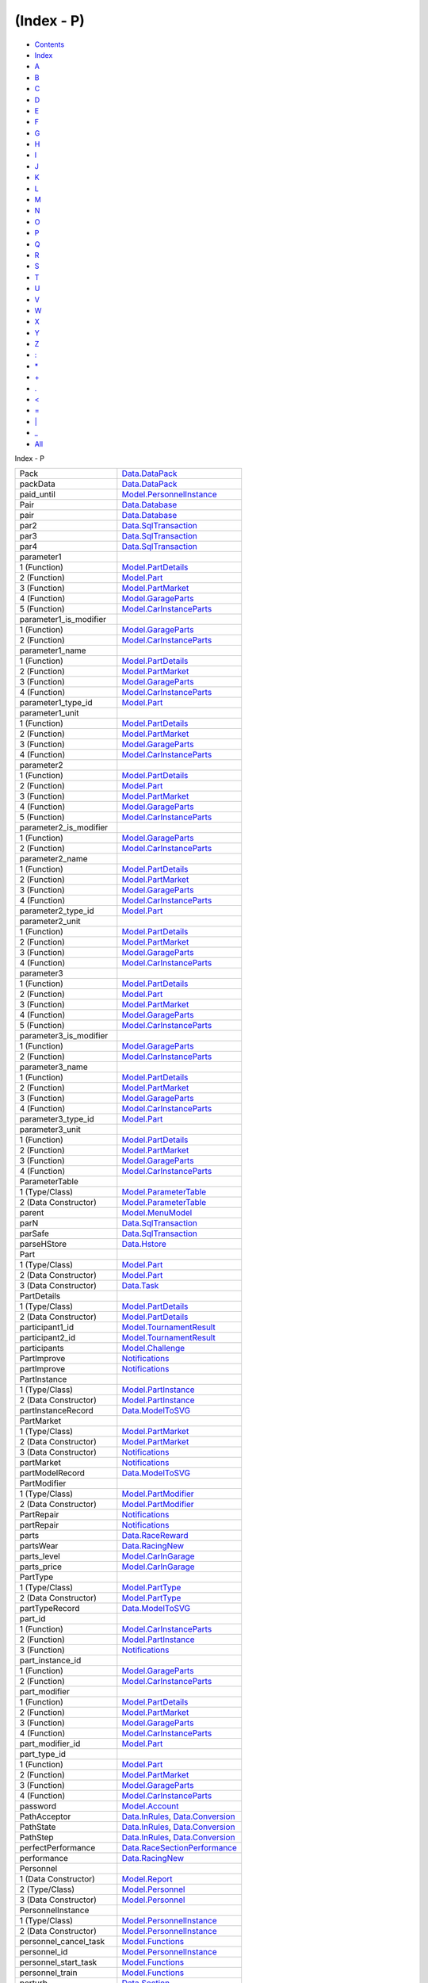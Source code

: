===========
(Index - P)
===========

-  `Contents <index.html>`__
-  `Index <doc-index.html>`__

 

-  `A <doc-index-A.html>`__
-  `B <doc-index-B.html>`__
-  `C <doc-index-C.html>`__
-  `D <doc-index-D.html>`__
-  `E <doc-index-E.html>`__
-  `F <doc-index-F.html>`__
-  `G <doc-index-G.html>`__
-  `H <doc-index-H.html>`__
-  `I <doc-index-I.html>`__
-  `J <doc-index-J.html>`__
-  `K <doc-index-K.html>`__
-  `L <doc-index-L.html>`__
-  `M <doc-index-M.html>`__
-  `N <doc-index-N.html>`__
-  `O <doc-index-O.html>`__
-  `P <doc-index-P.html>`__
-  `Q <doc-index-Q.html>`__
-  `R <doc-index-R.html>`__
-  `S <doc-index-S.html>`__
-  `T <doc-index-T.html>`__
-  `U <doc-index-U.html>`__
-  `V <doc-index-V.html>`__
-  `W <doc-index-W.html>`__
-  `X <doc-index-X.html>`__
-  `Y <doc-index-Y.html>`__
-  `Z <doc-index-Z.html>`__
-  `: <doc-index-58.html>`__
-  `\* <doc-index-42.html>`__
-  `+ <doc-index-43.html>`__
-  `. <doc-index-46.html>`__
-  `< <doc-index-60.html>`__
-  `= <doc-index-61.html>`__
-  `\| <doc-index-124.html>`__
-  `\_ <doc-index-95.html>`__
-  `All <doc-index-All.html>`__

Index - P

+----------------------------+------------------------------------------------------------------------------------------------------------------+
| Pack                       | `Data.DataPack <Data-DataPack.html#t:Pack>`__                                                                    |
+----------------------------+------------------------------------------------------------------------------------------------------------------+
| packData                   | `Data.DataPack <Data-DataPack.html#v:packData>`__                                                                |
+----------------------------+------------------------------------------------------------------------------------------------------------------+
| paid\_until                | `Model.PersonnelInstance <Model-PersonnelInstance.html#v:paid_until>`__                                          |
+----------------------------+------------------------------------------------------------------------------------------------------------------+
| Pair                       | `Data.Database <Data-Database.html#t:Pair>`__                                                                    |
+----------------------------+------------------------------------------------------------------------------------------------------------------+
| pair                       | `Data.Database <Data-Database.html#v:pair>`__                                                                    |
+----------------------------+------------------------------------------------------------------------------------------------------------------+
| par2                       | `Data.SqlTransaction <Data-SqlTransaction.html#v:par2>`__                                                        |
+----------------------------+------------------------------------------------------------------------------------------------------------------+
| par3                       | `Data.SqlTransaction <Data-SqlTransaction.html#v:par3>`__                                                        |
+----------------------------+------------------------------------------------------------------------------------------------------------------+
| par4                       | `Data.SqlTransaction <Data-SqlTransaction.html#v:par4>`__                                                        |
+----------------------------+------------------------------------------------------------------------------------------------------------------+
| parameter1                 |                                                                                                                  |
+----------------------------+------------------------------------------------------------------------------------------------------------------+
| 1 (Function)               | `Model.PartDetails <Model-PartDetails.html#v:parameter1>`__                                                      |
+----------------------------+------------------------------------------------------------------------------------------------------------------+
| 2 (Function)               | `Model.Part <Model-Part.html#v:parameter1>`__                                                                    |
+----------------------------+------------------------------------------------------------------------------------------------------------------+
| 3 (Function)               | `Model.PartMarket <Model-PartMarket.html#v:parameter1>`__                                                        |
+----------------------------+------------------------------------------------------------------------------------------------------------------+
| 4 (Function)               | `Model.GarageParts <Model-GarageParts.html#v:parameter1>`__                                                      |
+----------------------------+------------------------------------------------------------------------------------------------------------------+
| 5 (Function)               | `Model.CarInstanceParts <Model-CarInstanceParts.html#v:parameter1>`__                                            |
+----------------------------+------------------------------------------------------------------------------------------------------------------+
| parameter1\_is\_modifier   |                                                                                                                  |
+----------------------------+------------------------------------------------------------------------------------------------------------------+
| 1 (Function)               | `Model.GarageParts <Model-GarageParts.html#v:parameter1_is_modifier>`__                                          |
+----------------------------+------------------------------------------------------------------------------------------------------------------+
| 2 (Function)               | `Model.CarInstanceParts <Model-CarInstanceParts.html#v:parameter1_is_modifier>`__                                |
+----------------------------+------------------------------------------------------------------------------------------------------------------+
| parameter1\_name           |                                                                                                                  |
+----------------------------+------------------------------------------------------------------------------------------------------------------+
| 1 (Function)               | `Model.PartDetails <Model-PartDetails.html#v:parameter1_name>`__                                                 |
+----------------------------+------------------------------------------------------------------------------------------------------------------+
| 2 (Function)               | `Model.PartMarket <Model-PartMarket.html#v:parameter1_name>`__                                                   |
+----------------------------+------------------------------------------------------------------------------------------------------------------+
| 3 (Function)               | `Model.GarageParts <Model-GarageParts.html#v:parameter1_name>`__                                                 |
+----------------------------+------------------------------------------------------------------------------------------------------------------+
| 4 (Function)               | `Model.CarInstanceParts <Model-CarInstanceParts.html#v:parameter1_name>`__                                       |
+----------------------------+------------------------------------------------------------------------------------------------------------------+
| parameter1\_type\_id       | `Model.Part <Model-Part.html#v:parameter1_type_id>`__                                                            |
+----------------------------+------------------------------------------------------------------------------------------------------------------+
| parameter1\_unit           |                                                                                                                  |
+----------------------------+------------------------------------------------------------------------------------------------------------------+
| 1 (Function)               | `Model.PartDetails <Model-PartDetails.html#v:parameter1_unit>`__                                                 |
+----------------------------+------------------------------------------------------------------------------------------------------------------+
| 2 (Function)               | `Model.PartMarket <Model-PartMarket.html#v:parameter1_unit>`__                                                   |
+----------------------------+------------------------------------------------------------------------------------------------------------------+
| 3 (Function)               | `Model.GarageParts <Model-GarageParts.html#v:parameter1_unit>`__                                                 |
+----------------------------+------------------------------------------------------------------------------------------------------------------+
| 4 (Function)               | `Model.CarInstanceParts <Model-CarInstanceParts.html#v:parameter1_unit>`__                                       |
+----------------------------+------------------------------------------------------------------------------------------------------------------+
| parameter2                 |                                                                                                                  |
+----------------------------+------------------------------------------------------------------------------------------------------------------+
| 1 (Function)               | `Model.PartDetails <Model-PartDetails.html#v:parameter2>`__                                                      |
+----------------------------+------------------------------------------------------------------------------------------------------------------+
| 2 (Function)               | `Model.Part <Model-Part.html#v:parameter2>`__                                                                    |
+----------------------------+------------------------------------------------------------------------------------------------------------------+
| 3 (Function)               | `Model.PartMarket <Model-PartMarket.html#v:parameter2>`__                                                        |
+----------------------------+------------------------------------------------------------------------------------------------------------------+
| 4 (Function)               | `Model.GarageParts <Model-GarageParts.html#v:parameter2>`__                                                      |
+----------------------------+------------------------------------------------------------------------------------------------------------------+
| 5 (Function)               | `Model.CarInstanceParts <Model-CarInstanceParts.html#v:parameter2>`__                                            |
+----------------------------+------------------------------------------------------------------------------------------------------------------+
| parameter2\_is\_modifier   |                                                                                                                  |
+----------------------------+------------------------------------------------------------------------------------------------------------------+
| 1 (Function)               | `Model.GarageParts <Model-GarageParts.html#v:parameter2_is_modifier>`__                                          |
+----------------------------+------------------------------------------------------------------------------------------------------------------+
| 2 (Function)               | `Model.CarInstanceParts <Model-CarInstanceParts.html#v:parameter2_is_modifier>`__                                |
+----------------------------+------------------------------------------------------------------------------------------------------------------+
| parameter2\_name           |                                                                                                                  |
+----------------------------+------------------------------------------------------------------------------------------------------------------+
| 1 (Function)               | `Model.PartDetails <Model-PartDetails.html#v:parameter2_name>`__                                                 |
+----------------------------+------------------------------------------------------------------------------------------------------------------+
| 2 (Function)               | `Model.PartMarket <Model-PartMarket.html#v:parameter2_name>`__                                                   |
+----------------------------+------------------------------------------------------------------------------------------------------------------+
| 3 (Function)               | `Model.GarageParts <Model-GarageParts.html#v:parameter2_name>`__                                                 |
+----------------------------+------------------------------------------------------------------------------------------------------------------+
| 4 (Function)               | `Model.CarInstanceParts <Model-CarInstanceParts.html#v:parameter2_name>`__                                       |
+----------------------------+------------------------------------------------------------------------------------------------------------------+
| parameter2\_type\_id       | `Model.Part <Model-Part.html#v:parameter2_type_id>`__                                                            |
+----------------------------+------------------------------------------------------------------------------------------------------------------+
| parameter2\_unit           |                                                                                                                  |
+----------------------------+------------------------------------------------------------------------------------------------------------------+
| 1 (Function)               | `Model.PartDetails <Model-PartDetails.html#v:parameter2_unit>`__                                                 |
+----------------------------+------------------------------------------------------------------------------------------------------------------+
| 2 (Function)               | `Model.PartMarket <Model-PartMarket.html#v:parameter2_unit>`__                                                   |
+----------------------------+------------------------------------------------------------------------------------------------------------------+
| 3 (Function)               | `Model.GarageParts <Model-GarageParts.html#v:parameter2_unit>`__                                                 |
+----------------------------+------------------------------------------------------------------------------------------------------------------+
| 4 (Function)               | `Model.CarInstanceParts <Model-CarInstanceParts.html#v:parameter2_unit>`__                                       |
+----------------------------+------------------------------------------------------------------------------------------------------------------+
| parameter3                 |                                                                                                                  |
+----------------------------+------------------------------------------------------------------------------------------------------------------+
| 1 (Function)               | `Model.PartDetails <Model-PartDetails.html#v:parameter3>`__                                                      |
+----------------------------+------------------------------------------------------------------------------------------------------------------+
| 2 (Function)               | `Model.Part <Model-Part.html#v:parameter3>`__                                                                    |
+----------------------------+------------------------------------------------------------------------------------------------------------------+
| 3 (Function)               | `Model.PartMarket <Model-PartMarket.html#v:parameter3>`__                                                        |
+----------------------------+------------------------------------------------------------------------------------------------------------------+
| 4 (Function)               | `Model.GarageParts <Model-GarageParts.html#v:parameter3>`__                                                      |
+----------------------------+------------------------------------------------------------------------------------------------------------------+
| 5 (Function)               | `Model.CarInstanceParts <Model-CarInstanceParts.html#v:parameter3>`__                                            |
+----------------------------+------------------------------------------------------------------------------------------------------------------+
| parameter3\_is\_modifier   |                                                                                                                  |
+----------------------------+------------------------------------------------------------------------------------------------------------------+
| 1 (Function)               | `Model.GarageParts <Model-GarageParts.html#v:parameter3_is_modifier>`__                                          |
+----------------------------+------------------------------------------------------------------------------------------------------------------+
| 2 (Function)               | `Model.CarInstanceParts <Model-CarInstanceParts.html#v:parameter3_is_modifier>`__                                |
+----------------------------+------------------------------------------------------------------------------------------------------------------+
| parameter3\_name           |                                                                                                                  |
+----------------------------+------------------------------------------------------------------------------------------------------------------+
| 1 (Function)               | `Model.PartDetails <Model-PartDetails.html#v:parameter3_name>`__                                                 |
+----------------------------+------------------------------------------------------------------------------------------------------------------+
| 2 (Function)               | `Model.PartMarket <Model-PartMarket.html#v:parameter3_name>`__                                                   |
+----------------------------+------------------------------------------------------------------------------------------------------------------+
| 3 (Function)               | `Model.GarageParts <Model-GarageParts.html#v:parameter3_name>`__                                                 |
+----------------------------+------------------------------------------------------------------------------------------------------------------+
| 4 (Function)               | `Model.CarInstanceParts <Model-CarInstanceParts.html#v:parameter3_name>`__                                       |
+----------------------------+------------------------------------------------------------------------------------------------------------------+
| parameter3\_type\_id       | `Model.Part <Model-Part.html#v:parameter3_type_id>`__                                                            |
+----------------------------+------------------------------------------------------------------------------------------------------------------+
| parameter3\_unit           |                                                                                                                  |
+----------------------------+------------------------------------------------------------------------------------------------------------------+
| 1 (Function)               | `Model.PartDetails <Model-PartDetails.html#v:parameter3_unit>`__                                                 |
+----------------------------+------------------------------------------------------------------------------------------------------------------+
| 2 (Function)               | `Model.PartMarket <Model-PartMarket.html#v:parameter3_unit>`__                                                   |
+----------------------------+------------------------------------------------------------------------------------------------------------------+
| 3 (Function)               | `Model.GarageParts <Model-GarageParts.html#v:parameter3_unit>`__                                                 |
+----------------------------+------------------------------------------------------------------------------------------------------------------+
| 4 (Function)               | `Model.CarInstanceParts <Model-CarInstanceParts.html#v:parameter3_unit>`__                                       |
+----------------------------+------------------------------------------------------------------------------------------------------------------+
| ParameterTable             |                                                                                                                  |
+----------------------------+------------------------------------------------------------------------------------------------------------------+
| 1 (Type/Class)             | `Model.ParameterTable <Model-ParameterTable.html#t:ParameterTable>`__                                            |
+----------------------------+------------------------------------------------------------------------------------------------------------------+
| 2 (Data Constructor)       | `Model.ParameterTable <Model-ParameterTable.html#v:ParameterTable>`__                                            |
+----------------------------+------------------------------------------------------------------------------------------------------------------+
| parent                     | `Model.MenuModel <Model-MenuModel.html#v:parent>`__                                                              |
+----------------------------+------------------------------------------------------------------------------------------------------------------+
| parN                       | `Data.SqlTransaction <Data-SqlTransaction.html#v:parN>`__                                                        |
+----------------------------+------------------------------------------------------------------------------------------------------------------+
| parSafe                    | `Data.SqlTransaction <Data-SqlTransaction.html#v:parSafe>`__                                                     |
+----------------------------+------------------------------------------------------------------------------------------------------------------+
| parseHStore                | `Data.Hstore <Data-Hstore.html#v:parseHStore>`__                                                                 |
+----------------------------+------------------------------------------------------------------------------------------------------------------+
| Part                       |                                                                                                                  |
+----------------------------+------------------------------------------------------------------------------------------------------------------+
| 1 (Type/Class)             | `Model.Part <Model-Part.html#t:Part>`__                                                                          |
+----------------------------+------------------------------------------------------------------------------------------------------------------+
| 2 (Data Constructor)       | `Model.Part <Model-Part.html#v:Part>`__                                                                          |
+----------------------------+------------------------------------------------------------------------------------------------------------------+
| 3 (Data Constructor)       | `Data.Task <Data-Task.html#v:Part>`__                                                                            |
+----------------------------+------------------------------------------------------------------------------------------------------------------+
| PartDetails                |                                                                                                                  |
+----------------------------+------------------------------------------------------------------------------------------------------------------+
| 1 (Type/Class)             | `Model.PartDetails <Model-PartDetails.html#t:PartDetails>`__                                                     |
+----------------------------+------------------------------------------------------------------------------------------------------------------+
| 2 (Data Constructor)       | `Model.PartDetails <Model-PartDetails.html#v:PartDetails>`__                                                     |
+----------------------------+------------------------------------------------------------------------------------------------------------------+
| participant1\_id           | `Model.TournamentResult <Model-TournamentResult.html#v:participant1_id>`__                                       |
+----------------------------+------------------------------------------------------------------------------------------------------------------+
| participant2\_id           | `Model.TournamentResult <Model-TournamentResult.html#v:participant2_id>`__                                       |
+----------------------------+------------------------------------------------------------------------------------------------------------------+
| participants               | `Model.Challenge <Model-Challenge.html#v:participants>`__                                                        |
+----------------------------+------------------------------------------------------------------------------------------------------------------+
| PartImprove                | `Notifications <Notifications.html#v:PartImprove>`__                                                             |
+----------------------------+------------------------------------------------------------------------------------------------------------------+
| partImprove                | `Notifications <Notifications.html#v:partImprove>`__                                                             |
+----------------------------+------------------------------------------------------------------------------------------------------------------+
| PartInstance               |                                                                                                                  |
+----------------------------+------------------------------------------------------------------------------------------------------------------+
| 1 (Type/Class)             | `Model.PartInstance <Model-PartInstance.html#t:PartInstance>`__                                                  |
+----------------------------+------------------------------------------------------------------------------------------------------------------+
| 2 (Data Constructor)       | `Model.PartInstance <Model-PartInstance.html#v:PartInstance>`__                                                  |
+----------------------------+------------------------------------------------------------------------------------------------------------------+
| partInstanceRecord         | `Data.ModelToSVG <Data-ModelToSVG.html#v:partInstanceRecord>`__                                                  |
+----------------------------+------------------------------------------------------------------------------------------------------------------+
| PartMarket                 |                                                                                                                  |
+----------------------------+------------------------------------------------------------------------------------------------------------------+
| 1 (Type/Class)             | `Model.PartMarket <Model-PartMarket.html#t:PartMarket>`__                                                        |
+----------------------------+------------------------------------------------------------------------------------------------------------------+
| 2 (Data Constructor)       | `Model.PartMarket <Model-PartMarket.html#v:PartMarket>`__                                                        |
+----------------------------+------------------------------------------------------------------------------------------------------------------+
| 3 (Data Constructor)       | `Notifications <Notifications.html#v:PartMarket>`__                                                              |
+----------------------------+------------------------------------------------------------------------------------------------------------------+
| partMarket                 | `Notifications <Notifications.html#v:partMarket>`__                                                              |
+----------------------------+------------------------------------------------------------------------------------------------------------------+
| partModelRecord            | `Data.ModelToSVG <Data-ModelToSVG.html#v:partModelRecord>`__                                                     |
+----------------------------+------------------------------------------------------------------------------------------------------------------+
| PartModifier               |                                                                                                                  |
+----------------------------+------------------------------------------------------------------------------------------------------------------+
| 1 (Type/Class)             | `Model.PartModifier <Model-PartModifier.html#t:PartModifier>`__                                                  |
+----------------------------+------------------------------------------------------------------------------------------------------------------+
| 2 (Data Constructor)       | `Model.PartModifier <Model-PartModifier.html#v:PartModifier>`__                                                  |
+----------------------------+------------------------------------------------------------------------------------------------------------------+
| PartRepair                 | `Notifications <Notifications.html#v:PartRepair>`__                                                              |
+----------------------------+------------------------------------------------------------------------------------------------------------------+
| partRepair                 | `Notifications <Notifications.html#v:partRepair>`__                                                              |
+----------------------------+------------------------------------------------------------------------------------------------------------------+
| parts                      | `Data.RaceReward <Data-RaceReward.html#v:parts>`__                                                               |
+----------------------------+------------------------------------------------------------------------------------------------------------------+
| partsWear                  | `Data.RacingNew <Data-RacingNew.html#v:partsWear>`__                                                             |
+----------------------------+------------------------------------------------------------------------------------------------------------------+
| parts\_level               | `Model.CarInGarage <Model-CarInGarage.html#v:parts_level>`__                                                     |
+----------------------------+------------------------------------------------------------------------------------------------------------------+
| parts\_price               | `Model.CarInGarage <Model-CarInGarage.html#v:parts_price>`__                                                     |
+----------------------------+------------------------------------------------------------------------------------------------------------------+
| PartType                   |                                                                                                                  |
+----------------------------+------------------------------------------------------------------------------------------------------------------+
| 1 (Type/Class)             | `Model.PartType <Model-PartType.html#t:PartType>`__                                                              |
+----------------------------+------------------------------------------------------------------------------------------------------------------+
| 2 (Data Constructor)       | `Model.PartType <Model-PartType.html#v:PartType>`__                                                              |
+----------------------------+------------------------------------------------------------------------------------------------------------------+
| partTypeRecord             | `Data.ModelToSVG <Data-ModelToSVG.html#v:partTypeRecord>`__                                                      |
+----------------------------+------------------------------------------------------------------------------------------------------------------+
| part\_id                   |                                                                                                                  |
+----------------------------+------------------------------------------------------------------------------------------------------------------+
| 1 (Function)               | `Model.CarInstanceParts <Model-CarInstanceParts.html#v:part_id>`__                                               |
+----------------------------+------------------------------------------------------------------------------------------------------------------+
| 2 (Function)               | `Model.PartInstance <Model-PartInstance.html#v:part_id>`__                                                       |
+----------------------------+------------------------------------------------------------------------------------------------------------------+
| 3 (Function)               | `Notifications <Notifications.html#v:part_id>`__                                                                 |
+----------------------------+------------------------------------------------------------------------------------------------------------------+
| part\_instance\_id         |                                                                                                                  |
+----------------------------+------------------------------------------------------------------------------------------------------------------+
| 1 (Function)               | `Model.GarageParts <Model-GarageParts.html#v:part_instance_id>`__                                                |
+----------------------------+------------------------------------------------------------------------------------------------------------------+
| 2 (Function)               | `Model.CarInstanceParts <Model-CarInstanceParts.html#v:part_instance_id>`__                                      |
+----------------------------+------------------------------------------------------------------------------------------------------------------+
| part\_modifier             |                                                                                                                  |
+----------------------------+------------------------------------------------------------------------------------------------------------------+
| 1 (Function)               | `Model.PartDetails <Model-PartDetails.html#v:part_modifier>`__                                                   |
+----------------------------+------------------------------------------------------------------------------------------------------------------+
| 2 (Function)               | `Model.PartMarket <Model-PartMarket.html#v:part_modifier>`__                                                     |
+----------------------------+------------------------------------------------------------------------------------------------------------------+
| 3 (Function)               | `Model.GarageParts <Model-GarageParts.html#v:part_modifier>`__                                                   |
+----------------------------+------------------------------------------------------------------------------------------------------------------+
| 4 (Function)               | `Model.CarInstanceParts <Model-CarInstanceParts.html#v:part_modifier>`__                                         |
+----------------------------+------------------------------------------------------------------------------------------------------------------+
| part\_modifier\_id         | `Model.Part <Model-Part.html#v:part_modifier_id>`__                                                              |
+----------------------------+------------------------------------------------------------------------------------------------------------------+
| part\_type\_id             |                                                                                                                  |
+----------------------------+------------------------------------------------------------------------------------------------------------------+
| 1 (Function)               | `Model.Part <Model-Part.html#v:part_type_id>`__                                                                  |
+----------------------------+------------------------------------------------------------------------------------------------------------------+
| 2 (Function)               | `Model.PartMarket <Model-PartMarket.html#v:part_type_id>`__                                                      |
+----------------------------+------------------------------------------------------------------------------------------------------------------+
| 3 (Function)               | `Model.GarageParts <Model-GarageParts.html#v:part_type_id>`__                                                    |
+----------------------------+------------------------------------------------------------------------------------------------------------------+
| 4 (Function)               | `Model.CarInstanceParts <Model-CarInstanceParts.html#v:part_type_id>`__                                          |
+----------------------------+------------------------------------------------------------------------------------------------------------------+
| password                   | `Model.Account <Model-Account.html#v:password>`__                                                                |
+----------------------------+------------------------------------------------------------------------------------------------------------------+
| PathAcceptor               | `Data.InRules <Data-InRules.html#t:PathAcceptor>`__, `Data.Conversion <Data-Conversion.html#t:PathAcceptor>`__   |
+----------------------------+------------------------------------------------------------------------------------------------------------------+
| PathState                  | `Data.InRules <Data-InRules.html#t:PathState>`__, `Data.Conversion <Data-Conversion.html#t:PathState>`__         |
+----------------------------+------------------------------------------------------------------------------------------------------------------+
| PathStep                   | `Data.InRules <Data-InRules.html#t:PathStep>`__, `Data.Conversion <Data-Conversion.html#t:PathStep>`__           |
+----------------------------+------------------------------------------------------------------------------------------------------------------+
| perfectPerformance         | `Data.RaceSectionPerformance <Data-RaceSectionPerformance.html#v:perfectPerformance>`__                          |
+----------------------------+------------------------------------------------------------------------------------------------------------------+
| performance                | `Data.RacingNew <Data-RacingNew.html#v:performance>`__                                                           |
+----------------------------+------------------------------------------------------------------------------------------------------------------+
| Personnel                  |                                                                                                                  |
+----------------------------+------------------------------------------------------------------------------------------------------------------+
| 1 (Data Constructor)       | `Model.Report <Model-Report.html#v:Personnel>`__                                                                 |
+----------------------------+------------------------------------------------------------------------------------------------------------------+
| 2 (Type/Class)             | `Model.Personnel <Model-Personnel.html#t:Personnel>`__                                                           |
+----------------------------+------------------------------------------------------------------------------------------------------------------+
| 3 (Data Constructor)       | `Model.Personnel <Model-Personnel.html#v:Personnel>`__                                                           |
+----------------------------+------------------------------------------------------------------------------------------------------------------+
| PersonnelInstance          |                                                                                                                  |
+----------------------------+------------------------------------------------------------------------------------------------------------------+
| 1 (Type/Class)             | `Model.PersonnelInstance <Model-PersonnelInstance.html#t:PersonnelInstance>`__                                   |
+----------------------------+------------------------------------------------------------------------------------------------------------------+
| 2 (Data Constructor)       | `Model.PersonnelInstance <Model-PersonnelInstance.html#v:PersonnelInstance>`__                                   |
+----------------------------+------------------------------------------------------------------------------------------------------------------+
| personnel\_cancel\_task    | `Model.Functions <Model-Functions.html#v:personnel_cancel_task>`__                                               |
+----------------------------+------------------------------------------------------------------------------------------------------------------+
| personnel\_id              | `Model.PersonnelInstance <Model-PersonnelInstance.html#v:personnel_id>`__                                        |
+----------------------------+------------------------------------------------------------------------------------------------------------------+
| personnel\_start\_task     | `Model.Functions <Model-Functions.html#v:personnel_start_task>`__                                                |
+----------------------------+------------------------------------------------------------------------------------------------------------------+
| personnel\_train           | `Model.Functions <Model-Functions.html#v:personnel_train>`__                                                     |
+----------------------------+------------------------------------------------------------------------------------------------------------------+
| perturb                    | `Data.Section <Data-Section.html#v:perturb>`__                                                                   |
+----------------------------+------------------------------------------------------------------------------------------------------------------+
| pfold                      | `Data.InRules <Data-InRules.html#v:pfold>`__, `Data.Conversion <Data-Conversion.html#v:pfold>`__                 |
+----------------------------+------------------------------------------------------------------------------------------------------------------+
| picture                    | `Model.Personnel <Model-Personnel.html#v:picture>`__                                                             |
+----------------------------+------------------------------------------------------------------------------------------------------------------+
| picture\_large             |                                                                                                                  |
+----------------------------+------------------------------------------------------------------------------------------------------------------+
| 1 (Function)               | `Model.AccountProfile <Model-AccountProfile.html#v:picture_large>`__                                             |
+----------------------------+------------------------------------------------------------------------------------------------------------------+
| 2 (Function)               | `Model.AccountGarage <Model-AccountGarage.html#v:picture_large>`__                                               |
+----------------------------+------------------------------------------------------------------------------------------------------------------+
| 3 (Function)               | `Model.Account <Model-Account.html#v:picture_large>`__                                                           |
+----------------------------+------------------------------------------------------------------------------------------------------------------+
| 4 (Function)               | `Model.AccountProfileMin <Model-AccountProfileMin.html#v:picture_large>`__                                       |
+----------------------------+------------------------------------------------------------------------------------------------------------------+
| picture\_medium            |                                                                                                                  |
+----------------------------+------------------------------------------------------------------------------------------------------------------+
| 1 (Function)               | `Model.AccountProfile <Model-AccountProfile.html#v:picture_medium>`__                                            |
+----------------------------+------------------------------------------------------------------------------------------------------------------+
| 2 (Function)               | `Model.AccountGarage <Model-AccountGarage.html#v:picture_medium>`__                                              |
+----------------------------+------------------------------------------------------------------------------------------------------------------+
| 3 (Function)               | `Model.Account <Model-Account.html#v:picture_medium>`__                                                          |
+----------------------------+------------------------------------------------------------------------------------------------------------------+
| 4 (Function)               | `Model.AccountProfileMin <Model-AccountProfileMin.html#v:picture_medium>`__                                      |
+----------------------------+------------------------------------------------------------------------------------------------------------------+
| picture\_small             |                                                                                                                  |
+----------------------------+------------------------------------------------------------------------------------------------------------------+
| 1 (Function)               | `Model.AccountProfile <Model-AccountProfile.html#v:picture_small>`__                                             |
+----------------------------+------------------------------------------------------------------------------------------------------------------+
| 2 (Function)               | `Model.AccountGarage <Model-AccountGarage.html#v:picture_small>`__                                               |
+----------------------------+------------------------------------------------------------------------------------------------------------------+
| 3 (Function)               | `Model.Account <Model-Account.html#v:picture_small>`__                                                           |
+----------------------------+------------------------------------------------------------------------------------------------------------------+
| 4 (Function)               | `Model.AccountProfileMin <Model-AccountProfileMin.html#v:picture_small>`__                                       |
+----------------------------+------------------------------------------------------------------------------------------------------------------+
| platform                   | `Model.Application <Model-Application.html#v:platform>`__                                                        |
+----------------------------+------------------------------------------------------------------------------------------------------------------+
| Players                    | `Model.TournamentReport <Model-TournamentReport.html#t:Players>`__                                               |
+----------------------------+------------------------------------------------------------------------------------------------------------------+
| players                    |                                                                                                                  |
+----------------------------+------------------------------------------------------------------------------------------------------------------+
| 1 (Function)               | `Model.Tournament <Model-Tournament.html#v:players>`__                                                           |
+----------------------------+------------------------------------------------------------------------------------------------------------------+
| 2 (Function)               | `Model.TournamentReport <Model-TournamentReport.html#v:players>`__                                               |
+----------------------------+------------------------------------------------------------------------------------------------------------------+
| PM                         | `Data.InRules <Data-InRules.html#v:PM>`__, `Data.Conversion <Data-Conversion.html#v:PM>`__                       |
+----------------------------+------------------------------------------------------------------------------------------------------------------+
| pmap                       | `Data.InRules <Data-InRules.html#v:pmap>`__, `Data.Conversion <Data-Conversion.html#v:pmap>`__                   |
+----------------------------+------------------------------------------------------------------------------------------------------------------+
| PO                         | `Data.Notifications <Data-Notifications.html#v:PO>`__                                                            |
+----------------------------+------------------------------------------------------------------------------------------------------------------+
| Pointer                    | `Data.ConnectionPool <Data-ConnectionPool.html#t:Pointer>`__                                                     |
+----------------------------+------------------------------------------------------------------------------------------------------------------+
| pool                       | `SqlTransactionSnaplet <SqlTransactionSnaplet.html#v:pool>`__                                                    |
+----------------------------+------------------------------------------------------------------------------------------------------------------+
| PostOffice                 | `Data.Notifications <Data-Notifications.html#t:PostOffice>`__                                                    |
+----------------------------+------------------------------------------------------------------------------------------------------------------+
| PostSorter                 | `Data.Notifications <Data-Notifications.html#t:PostSorter>`__                                                    |
+----------------------------+------------------------------------------------------------------------------------------------------------------+
| power                      |                                                                                                                  |
+----------------------------+------------------------------------------------------------------------------------------------------------------+
| 1 (Function)               | `Model.CarInGarage <Model-CarInGarage.html#v:power>`__                                                           |
+----------------------------+------------------------------------------------------------------------------------------------------------------+
| 2 (Function)               | `Model.CarMinimal <Model-CarMinimal.html#v:power>`__                                                             |
+----------------------------+------------------------------------------------------------------------------------------------------------------+
| 3 (Function)               | `Data.Car <Data-Car.html#v:power>`__                                                                             |
+----------------------------+------------------------------------------------------------------------------------------------------------------+
| 4 (Function)               | `Data.RacingNew <Data-RacingNew.html#v:power>`__                                                                 |
+----------------------------+------------------------------------------------------------------------------------------------------------------+
| ppHStore                   | `Data.Hstore <Data-Hstore.html#v:ppHStore>`__                                                                    |
+----------------------------+------------------------------------------------------------------------------------------------------------------+
| pprint                     | `Data.InRules <Data-InRules.html#v:pprint>`__, `Data.Conversion <Data-Conversion.html#v:pprint>`__               |
+----------------------------+------------------------------------------------------------------------------------------------------------------+
| pprint'                    | `Data.InRules <Data-InRules.html#v:pprint-39->`__                                                                |
+----------------------------+------------------------------------------------------------------------------------------------------------------+
| pprints                    | `Data.InRules <Data-InRules.html#v:pprints>`__, `Data.Conversion <Data-Conversion.html#v:pprints>`__             |
+----------------------------+------------------------------------------------------------------------------------------------------------------+
| PQS                        | `Data.Notifications <Data-Notifications.html#v:PQS>`__                                                           |
+----------------------------+------------------------------------------------------------------------------------------------------------------+
| PracticeI                  | `Data.Event <Data-Event.html#v:PracticeI>`__                                                                     |
+----------------------------+------------------------------------------------------------------------------------------------------------------+
| PracticeRace               | `Data.Event <Data-Event.html#v:PracticeRace>`__                                                                  |
+----------------------------+------------------------------------------------------------------------------------------------------------------+
| PreLetter                  |                                                                                                                  |
+----------------------------+------------------------------------------------------------------------------------------------------------------+
| 1 (Type/Class)             | `Model.PreLetter <Model-PreLetter.html#t:PreLetter>`__                                                           |
+----------------------------+------------------------------------------------------------------------------------------------------------------+
| 2 (Data Constructor)       | `Model.PreLetter <Model-PreLetter.html#v:PreLetter>`__                                                           |
+----------------------------+------------------------------------------------------------------------------------------------------------------+
| prepare                    | `Data.SqlTransaction <Data-SqlTransaction.html#v:prepare>`__                                                     |
+----------------------------+------------------------------------------------------------------------------------------------------------------+
| price                      |                                                                                                                  |
+----------------------------+------------------------------------------------------------------------------------------------------------------+
| 1 (Function)               | `Model.PartDetails <Model-PartDetails.html#v:price>`__                                                           |
+----------------------------+------------------------------------------------------------------------------------------------------------------+
| 2 (Function)               | `Model.Part <Model-Part.html#v:price>`__                                                                         |
+----------------------------+------------------------------------------------------------------------------------------------------------------+
| 3 (Function)               | `Model.PartMarket <Model-PartMarket.html#v:price>`__                                                             |
+----------------------------+------------------------------------------------------------------------------------------------------------------+
| 4 (Function)               | `Model.Personnel <Model-Personnel.html#v:price>`__                                                               |
+----------------------------+------------------------------------------------------------------------------------------------------------------+
| 5 (Function)               | `Model.GarageParts <Model-GarageParts.html#v:price>`__                                                           |
+----------------------------+------------------------------------------------------------------------------------------------------------------+
| 6 (Function)               | `Model.CarInstanceParts <Model-CarInstanceParts.html#v:price>`__                                                 |
+----------------------------+------------------------------------------------------------------------------------------------------------------+
| 7 (Function)               | `Model.Car <Model-Car.html#v:price>`__                                                                           |
+----------------------------+------------------------------------------------------------------------------------------------------------------+
| printLocks                 | `LockSnaplet <LockSnaplet.html#v:printLocks>`__                                                                  |
+----------------------------+------------------------------------------------------------------------------------------------------------------+
| Prio                       | `Data.PriorityQueue <Data-PriorityQueue.html#t:Prio>`__                                                          |
+----------------------------+------------------------------------------------------------------------------------------------------------------+
| PrioService                | `Data.Notifications <Data-Notifications.html#t:PrioService>`__                                                   |
+----------------------------+------------------------------------------------------------------------------------------------------------------+
| process                    | `Data.Task <Data-Task.html#v:process>`__                                                                         |
+----------------------------+------------------------------------------------------------------------------------------------------------------+
| processFail                | `Data.Task <Data-Task.html#v:processFail>`__                                                                     |
+----------------------------+------------------------------------------------------------------------------------------------------------------+
| processTournamentRace      | `Data.Tournament <Data-Tournament.html#v:processTournamentRace>`__                                               |
+----------------------------+------------------------------------------------------------------------------------------------------------------+
| project                    |                                                                                                                  |
+----------------------------+------------------------------------------------------------------------------------------------------------------+
| 1 (Function)               | `Data.InRules <Data-InRules.html#v:project>`__, `Data.Conversion <Data-Conversion.html#v:project>`__             |
+----------------------------+------------------------------------------------------------------------------------------------------------------+
| 2 (Function)               | `Data.Relation <Data-Relation.html#v:project>`__                                                                 |
+----------------------------+------------------------------------------------------------------------------------------------------------------+
| projectAs                  | `Data.Relation <Data-Relation.html#v:projectAs>`__                                                               |
+----------------------------+------------------------------------------------------------------------------------------------------------------+
| prototype                  |                                                                                                                  |
+----------------------------+------------------------------------------------------------------------------------------------------------------+
| 1 (Function)               | `Model.CarInGarage <Model-CarInGarage.html#v:prototype>`__                                                       |
+----------------------------+------------------------------------------------------------------------------------------------------------------+
| 2 (Function)               | `Model.CarInstance <Model-CarInstance.html#v:prototype>`__                                                       |
+----------------------------+------------------------------------------------------------------------------------------------------------------+
| prototype\_available       |                                                                                                                  |
+----------------------------+------------------------------------------------------------------------------------------------------------------+
| 1 (Function)               | `Model.CarInGarage <Model-CarInGarage.html#v:prototype_available>`__                                             |
+----------------------------+------------------------------------------------------------------------------------------------------------------+
| 2 (Function)               | `Model.CarInstance <Model-CarInstance.html#v:prototype_available>`__                                             |
+----------------------------+------------------------------------------------------------------------------------------------------------------+
| prototype\_claimable       |                                                                                                                  |
+----------------------------+------------------------------------------------------------------------------------------------------------------+
| 1 (Function)               | `Model.CarInGarage <Model-CarInGarage.html#v:prototype_claimable>`__                                             |
+----------------------------+------------------------------------------------------------------------------------------------------------------+
| 2 (Function)               | `Model.CarInstance <Model-CarInstance.html#v:prototype_claimable>`__                                             |
+----------------------------+------------------------------------------------------------------------------------------------------------------+
| prototype\_name            |                                                                                                                  |
+----------------------------+------------------------------------------------------------------------------------------------------------------+
| 1 (Function)               | `Model.CarInGarage <Model-CarInGarage.html#v:prototype_name>`__                                                  |
+----------------------------+------------------------------------------------------------------------------------------------------------------+
| 2 (Function)               | `Model.CarInstance <Model-CarInstance.html#v:prototype_name>`__                                                  |
+----------------------------+------------------------------------------------------------------------------------------------------------------+
| PS                         | `Data.Notifications <Data-Notifications.html#v:PS>`__                                                            |
+----------------------------+------------------------------------------------------------------------------------------------------------------+
| put8                       | `Data.ConversionInstances <Data-ConversionInstances.html#v:put8>`__                                              |
+----------------------------+------------------------------------------------------------------------------------------------------------------+
| put8b                      | `Data.ConversionInstances <Data-ConversionInstances.html#v:put8b>`__                                             |
+----------------------------+------------------------------------------------------------------------------------------------------------------+
| putConnection              | `Data.ConnectionPool <Data-ConnectionPool.html#v:putConnection>`__                                               |
+----------------------------+------------------------------------------------------------------------------------------------------------------+
| putUser                    | `Data.SqlTransaction <Data-SqlTransaction.html#v:putUser>`__                                                     |
+----------------------------+------------------------------------------------------------------------------------------------------------------+
| pwr                        | `Data.Car <Data-Car.html#v:pwr>`__                                                                               |
+----------------------------+------------------------------------------------------------------------------------------------------------------+

Produced by `Haddock <http://www.haskell.org/haddock/>`__ version 2.11.0
